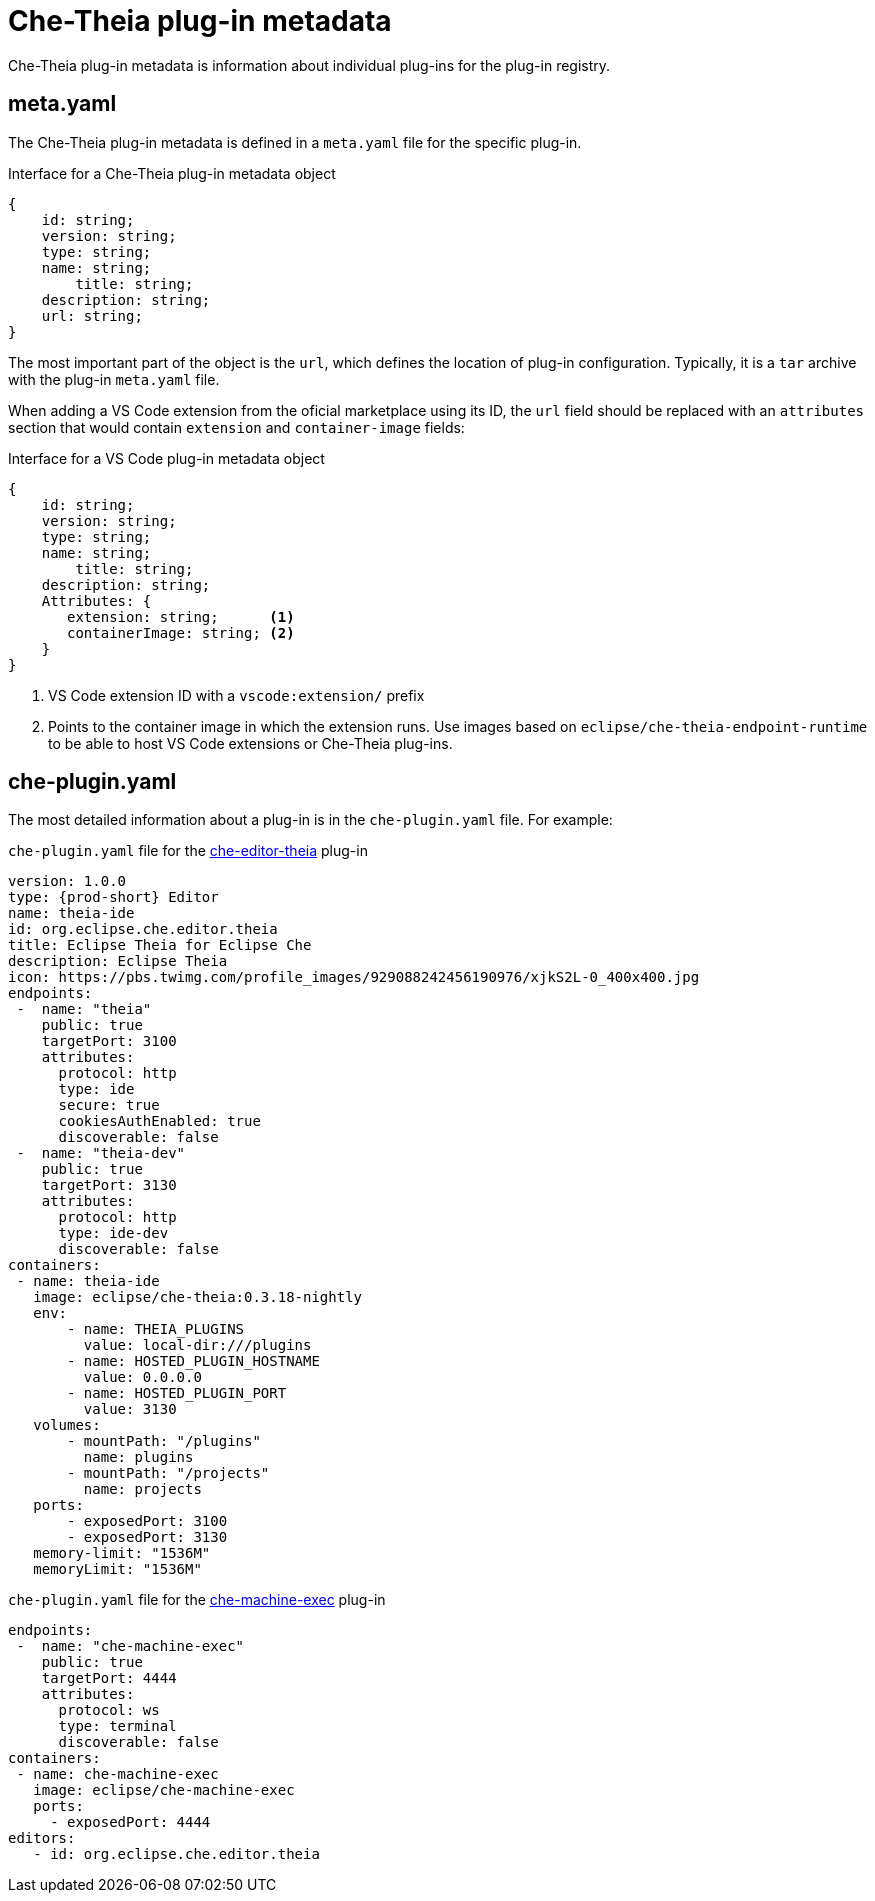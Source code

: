 [id="che-theia-plug-in-metadata_{context}"]
= Che-Theia plug-in metadata

Che-Theia plug-in metadata is information about individual plug-ins for the plug-in registry.


== meta.yaml

The Che-Theia plug-in metadata is defined in a `meta.yaml` file for the specific plug-in.

.Interface for a Che-Theia plug-in metadata object
[source,json]
----
{
    id: string;
    version: string;
    type: string;
    name: string;
        title: string;
    description: string;
    url: string;
}
----

The most important part of the object is the `url`, which defines the location of plug-in configuration. Typically, it is a `tar` archive with the plug-in `meta.yaml` file.

When adding a VS Code extension from the oficial marketplace using its ID, the `url` field should be replaced with an `attributes` section that would contain `extension` and `container-image` fields:

.Interface for a VS Code plug-in metadata object
[source,json]
----
{
    id: string;
    version: string;
    type: string;
    name: string;
        title: string;
    description: string;
    Attributes: {
       extension: string;      <1>
       containerImage: string; <2>
    }
}
----
<1> VS Code extension ID with a `vscode:extension/` prefix
<2> Points to the container image in which the extension runs. Use images based on `eclipse/che-theia-endpoint-runtime` to be able to host VS Code extensions or Che-Theia plug-ins.


== che-plugin.yaml

The most detailed information about a plug-in is in the `che-plugin.yaml` file. For example:

.`che-plugin.yaml` file for the link:https://github.com/ws-skeleton/che-editor-theia/blob/master/etc/che-plugin.yaml[che-editor-theia] plug-in
[source,yaml]
----
version: 1.0.0
type: {prod-short} Editor
name: theia-ide
id: org.eclipse.che.editor.theia
title: Eclipse Theia for Eclipse Che
description: Eclipse Theia
icon: https://pbs.twimg.com/profile_images/929088242456190976/xjkS2L-0_400x400.jpg
endpoints:
 -  name: "theia"
    public: true
    targetPort: 3100
    attributes:
      protocol: http
      type: ide
      secure: true
      cookiesAuthEnabled: true
      discoverable: false
 -  name: "theia-dev"
    public: true
    targetPort: 3130
    attributes:
      protocol: http
      type: ide-dev
      discoverable: false
containers:
 - name: theia-ide
   image: eclipse/che-theia:0.3.18-nightly
   env:
       - name: THEIA_PLUGINS
         value: local-dir:///plugins
       - name: HOSTED_PLUGIN_HOSTNAME
         value: 0.0.0.0
       - name: HOSTED_PLUGIN_PORT
         value: 3130
   volumes:
       - mountPath: "/plugins"
         name: plugins
       - mountPath: "/projects"
         name: projects
   ports:
       - exposedPort: 3100
       - exposedPort: 3130
   memory-limit: "1536M"
   memoryLimit: "1536M"
----

.`che-plugin.yaml` file for the link:https://github.com/eclipse/che-machine-exec/blob/master/assembly/etc/che-plugin.yaml[che-machine-exec] plug-in
[source,json]
----
endpoints:
 -  name: "che-machine-exec"
    public: true
    targetPort: 4444
    attributes:
      protocol: ws
      type: terminal
      discoverable: false
containers:
 - name: che-machine-exec
   image: eclipse/che-machine-exec
   ports:
     - exposedPort: 4444
editors:
   - id: org.eclipse.che.editor.theia
----


// .Additional resources
// 
// * A bulleted list of links to other material closely related to the contents of the concept module.
// * For more details on writing concept modules, see the link:https://github.com/redhat-documentation/modular-docs#modular-documentation-reference-guide[Modular Documentation Reference Guide].
// * Use a consistent system for file names, IDs, and titles. For tips, see _Anchor Names and File Names_ in link:https://github.com/redhat-documentation/modular-docs#modular-documentation-reference-guide[Modular Documentation Reference Guide].
